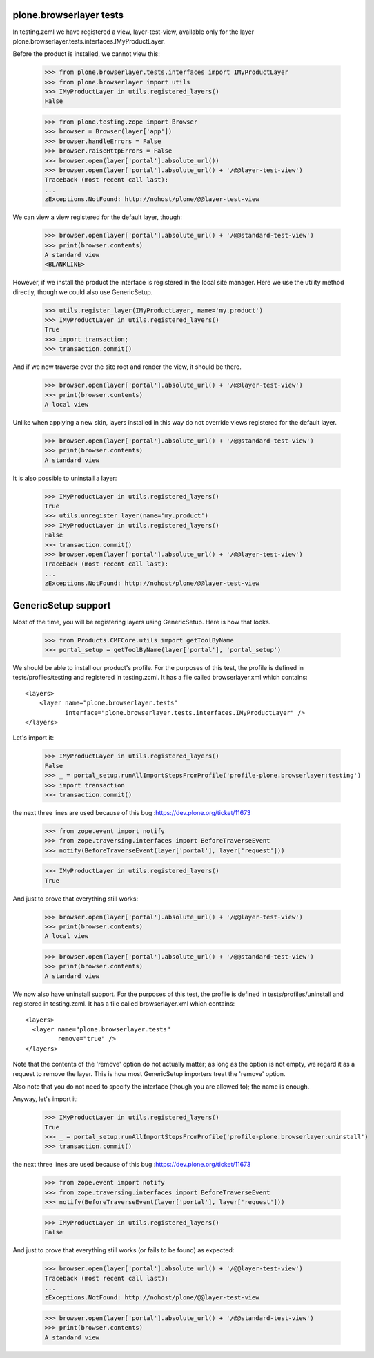 plone.browserlayer tests
------------------------

In testing.zcml we have registered a view, layer-test-view, available only for
the layer plone.browserlayer.tests.interfaces.IMyProductLayer.

Before the product is installed, we cannot view this:

    >>> from plone.browserlayer.tests.interfaces import IMyProductLayer
    >>> from plone.browserlayer import utils
    >>> IMyProductLayer in utils.registered_layers()
    False

    >>> from plone.testing.zope import Browser
    >>> browser = Browser(layer['app'])
    >>> browser.handleErrors = False
    >>> browser.raiseHttpErrors = False
    >>> browser.open(layer['portal'].absolute_url())
    >>> browser.open(layer['portal'].absolute_url() + '/@@layer-test-view')
    Traceback (most recent call last):
    ...
    zExceptions.NotFound: http://nohost/plone/@@layer-test-view

We can view a view registered for the default layer, though:

    >>> browser.open(layer['portal'].absolute_url() + '/@@standard-test-view')
    >>> print(browser.contents)
    A standard view
    <BLANKLINE>

However, if we install the product the interface is registered in the local
site manager. Here we use the utility method directly, though we could also
use GenericSetup.

    >>> utils.register_layer(IMyProductLayer, name='my.product')
    >>> IMyProductLayer in utils.registered_layers()
    True
    >>> import transaction;
    >>> transaction.commit()

And if we now traverse over the site root and render the view, it should be
there.

    >>> browser.open(layer['portal'].absolute_url() + '/@@layer-test-view')
    >>> print(browser.contents)
    A local view

Unlike when applying a new skin, layers installed in this way do not override
views registered for the default layer.

    >>> browser.open(layer['portal'].absolute_url() + '/@@standard-test-view')
    >>> print(browser.contents)
    A standard view

It is also possible to uninstall a layer:

    >>> IMyProductLayer in utils.registered_layers()
    True
    >>> utils.unregister_layer(name='my.product')
    >>> IMyProductLayer in utils.registered_layers()
    False
    >>> transaction.commit()
    >>> browser.open(layer['portal'].absolute_url() + '/@@layer-test-view')
    Traceback (most recent call last):
    ...
    zExceptions.NotFound: http://nohost/plone/@@layer-test-view

GenericSetup support
--------------------

Most of the time, you will be registering layers using GenericSetup. Here
is how that looks.

    >>> from Products.CMFCore.utils import getToolByName
    >>> portal_setup = getToolByName(layer['portal'], 'portal_setup')

We should be able to install our product's profile. For the purposes of
this test, the profile is defined in tests/profiles/testing and
registered in testing.zcml. It has a file called browserlayer.xml which
contains::

    <layers>
        <layer name="plone.browserlayer.tests"
               interface="plone.browserlayer.tests.interfaces.IMyProductLayer" />
    </layers>

Let's import it:

    >>> IMyProductLayer in utils.registered_layers()
    False
    >>> _ = portal_setup.runAllImportStepsFromProfile('profile-plone.browserlayer:testing')
    >>> import transaction
    >>> transaction.commit()

the next three lines are used because of this bug :https://dev.plone.org/ticket/11673

    >>> from zope.event import notify
    >>> from zope.traversing.interfaces import BeforeTraverseEvent
    >>> notify(BeforeTraverseEvent(layer['portal'], layer['request']))

    >>> IMyProductLayer in utils.registered_layers()
    True

And just to prove that everything still works:

    >>> browser.open(layer['portal'].absolute_url() + '/@@layer-test-view')
    >>> print(browser.contents)
    A local view

    >>> browser.open(layer['portal'].absolute_url() + '/@@standard-test-view')
    >>> print(browser.contents)
    A standard view

We now also have uninstall support.  For the purposes of
this test, the profile is defined in tests/profiles/uninstall and
registered in testing.zcml. It has a file called browserlayer.xml which
contains::

    <layers>
      <layer name="plone.browserlayer.tests"
             remove="true" />
    </layers>

Note that the contents of the 'remove' option do not actually matter; as long
as the option is not empty, we regard it as a request to remove the
layer.  This is how most GenericSetup importers treat the 'remove' option.

Also note that you do not need to specify the interface (though you
are allowed to); the name is enough.

Anyway, let's import it:

    >>> IMyProductLayer in utils.registered_layers()
    True
    >>> _ = portal_setup.runAllImportStepsFromProfile('profile-plone.browserlayer:uninstall')
    >>> transaction.commit()

the next three lines are used because of this bug :https://dev.plone.org/ticket/11673

    >>> from zope.event import notify
    >>> from zope.traversing.interfaces import BeforeTraverseEvent
    >>> notify(BeforeTraverseEvent(layer['portal'], layer['request']))

    >>> IMyProductLayer in utils.registered_layers()
    False

And just to prove that everything still works (or fails to be found)
as expected:

    >>> browser.open(layer['portal'].absolute_url() + '/@@layer-test-view')
    Traceback (most recent call last):
    ...
    zExceptions.NotFound: http://nohost/plone/@@layer-test-view

    >>> browser.open(layer['portal'].absolute_url() + '/@@standard-test-view')
    >>> print(browser.contents)
    A standard view
